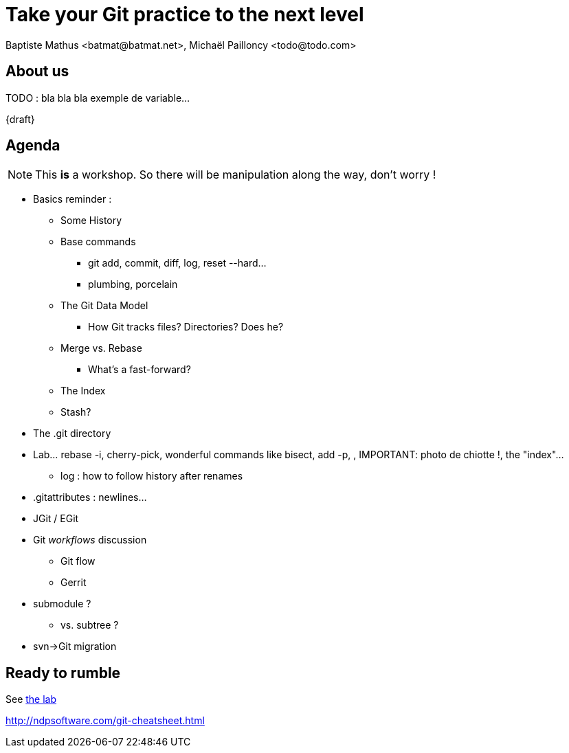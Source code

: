 Take your Git practice to the next level
========================================
Baptiste Mathus <batmat@batmat.net>, Michaël Pailloncy <todo@todo.com>
:backend: deckjs
:split:
:deckjs_transition: fade
:deckjs_theme: swiss
:navigation:
:deckjsdir: ../.deck.js
:nous: bla bla bla exemple de variable

== About us

TODO : {nous}...

{draft}

== Agenda

NOTE: This *is* a workshop. So there will be manipulation along the way, don't worry !

[options="step"]
* Basics reminder : 
** Some History
** Base commands
*** git add, commit, diff, log, reset --hard...
*** plumbing, porcelain
** The Git Data Model
*** How Git tracks files? Directories? Does he?
** Merge vs. Rebase
*** What's a fast-forward?
** The Index
** Stash?
* The .git directory
* Lab... rebase -i, cherry-pick, wonderful commands like bisect, add -p, , IMPORTANT: photo de chiotte !, the "index"...
** log : how to follow history after renames
* .gitattributes : newlines...
* JGit / EGit
* Git _workflows_ discussion
** Git flow
** Gerrit
* submodule ?
** vs. subtree ?
* svn->Git migration

== Ready to rumble
See link:lab/index.html[the lab]

http://ndpsoftware.com/git-cheatsheet.html
